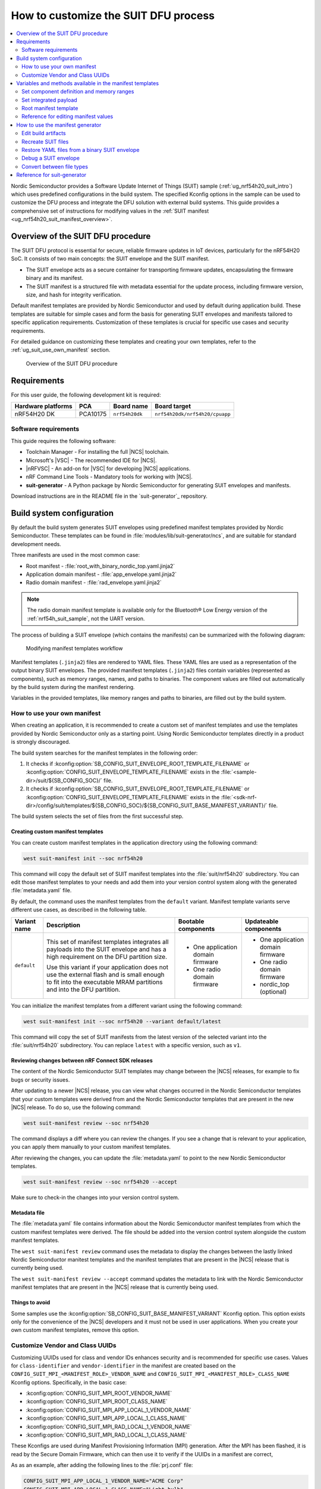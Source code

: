 .. _ug_nrf54h20_suit_customize_dfu:

How to customize the SUIT DFU process
#####################################

.. contents::
   :local:
   :depth: 2

Nordic Semiconductor provides a Software Update Internet of Things (SUIT) sample (:ref:`ug_nrf54h20_suit_intro`) which uses predefined configurations in the build system.
The specified Kconfig options in the sample can be used to customize the DFU process and integrate the DFU solution with external build systems.
This guide provides a comprehensive set of instructions for modifying values in the :ref:`SUIT manifest <ug_nrf54h20_suit_manifest_overview>`.

Overview of the SUIT DFU procedure
**********************************

The SUIT DFU protocol is essential for secure, reliable firmware updates in IoT devices, particularly for the nRF54H20 SoC.
It consists of two main concepts: the SUIT envelope and the SUIT manifest.

* The SUIT envelope acts as a secure container for transporting firmware updates, encapsulating the firmware binary and its manifest.
* The SUIT manifest is a structured file with metadata essential for the update process, including firmware version, size, and hash for integrity verification.

Default manifest templates are provided by Nordic Semiconductor and used by default during application build.
These templates are suitable for simple cases and form the basis for generating SUIT envelopes and manifests tailored to specific application requirements.
Customization of these templates is crucial for specific use cases and security requirements.

For detailed guidance on customizing these templates and creating your own templates, refer to the :ref:`ug_suit_use_own_manifest` section.

.. figure:: images/nrf54h20_suit_dfu_overview.png
   :alt: Overview of the SUIT DFU procedure

   Overview of the SUIT DFU procedure

Requirements
************

For this user guide, the following development kit is required:

+------------------------+----------+--------------------------------+-------------------------------+
| **Hardware platforms** | **PCA**  | **Board name**                 | **Board target**              |
+========================+==========+================================+===============================+
| nRF54H20 DK            | PCA10175 | ``nrf54h20dk``                 | ``nrf54h20dk/nrf54h20/cpuapp``|
+------------------------+----------+--------------------------------+-------------------------------+

Software requirements
---------------------

This guide requires the following software:

* Toolchain Manager - For installing the full |NCS| toolchain.
* Microsoft's |VSC| - The recommended IDE for |NCS|.
* |nRFVSC| - An add-on for |VSC| for developing |NCS| applications.
* nRF Command Line Tools - Mandatory tools for working with |NCS|.
* **suit-generator** - A Python package by Nordic Semiconductor for generating SUIT envelopes and manifests.

Download instructions are in the README file in the `suit-generator`_ repository.

.. _ug_suit_build_system_config:

Build system configuration
**************************

By default the build system generates SUIT envelopes using predefined manifest templates provided by Nordic Semiconductor.
These templates can be found in :file:`modules/lib/suit-generator/ncs`, and are suitable for standard development needs.

Three manifests are used in the most common case:

* Root manifest - :file:`root_with_binary_nordic_top.yaml.jinja2`
* Application domain manifest - :file:`app_envelope.yaml.jinja2`
* Radio domain manifest - :file:`rad_envelope.yaml.jinja2`

.. note::
   The radio domain manifest template is available only for the Bluetooth® Low Energy version of the :ref:`nrf54h_suit_sample`, not the UART version.

The process of building a SUIT envelope (which contains the manifests) can be summarized with the following diagram:

.. figure:: images/nrf54h20_suit_generator_workflow.png
   :alt: Modifying manifest templates workflow

   Modifying manifest templates workflow

Manifest templates (``.jinja2``) files are rendered to YAML files.
These YAML files are used as a representation of the output binary SUIT envelopes.
The provided manifest templates (``.jinja2``) files contain variables (represented as components), such as memory ranges, names, and paths to binaries.
The component values are filled out automatically by the build system during the manifest rendering.

Variables in the provided templates, like memory ranges and paths to binaries, are filled out by the build system.

.. _ug_suit_use_own_manifest:

How to use your own manifest
----------------------------

When creating an application, it is recommended to create a custom set of manifest templates and use the templates provided by Nordic Semiconductor only as a starting point.
Using Nordic Semiconductor templates directly in a product is strongly discouraged.

The build system searches for the manifest templates in the following order:

#. It checks if :kconfig:option:`SB_CONFIG_SUIT_ENVELOPE_ROOT_TEMPLATE_FILENAME` or :kconfig:option:`CONFIG_SUIT_ENVELOPE_TEMPLATE_FILENAME` exists in the :file:`<sample-dir>/suit/${SB_CONFIG_SOC}/` file.

#. It checks if :kconfig:option:`SB_CONFIG_SUIT_ENVELOPE_ROOT_TEMPLATE_FILENAME` or :kconfig:option:`CONFIG_SUIT_ENVELOPE_TEMPLATE_FILENAME` exists in the :file:`<sdk-nrf-dir>/config/suit/templates/${SB_CONFIG_SOC}/${SB_CONFIG_SUIT_BASE_MANIFEST_VARIANT}/` file.

The build system selects the set of files from the first successful step.

Creating custom manifest templates
==================================

You can create custom manifest templates in the application directory using the following command:

.. code-block::

   west suit-manifest init --soc nrf54h20

This command will copy the default set of SUIT manifest templates into the :file:`suit/nrf54h20` subdirectory.
You can edit those manifest templates to your needs and add them into your version control system along with the generated :file:`metadata.yaml` file.

By default, the command uses the manifest templates from the ``default`` variant.
Manifest template variants serve different use cases, as described in the following table.

+--------------+------------------------------------------------------------------------+-----------------------------------+-----------------------------------+
| Variant name | Description                                                            | Bootable components               | Updateable components             |
+==============+========================================================================+===================================+===================================+
| ``default``  | This set of manifest templates integrates all payloads into the SUIT   | * One application domain firmware | * One application domain firmware |
|              | envelope and has a high requirement on the DFU partition size.         |                                   |                                   |
|              |                                                                        | * One radio domain firmware       | * One radio domain firmware       |
|              | Use this variant if your application does not use the external flash   |                                   |                                   |
|              | and is small enough to fit into the executable MRAM partitions and     |                                   | * nordic_top (optional)           |
|              | into the DFU partition.                                                |                                   |                                   |
+--------------+------------------------------------------------------------------------+-----------------------------------+-----------------------------------+

You can initialize the manifest templates from a different variant using the following command:

.. code-block::

   west suit-manifest init --soc nrf54h20 --variant default/latest

This command will copy the set of SUIT manifests from the latest version of the selected variant into the :file:`suit/nrf54h20` subdirectory.
You can replace ``latest`` with a specific version, such as ``v1``.

Reviewing changes between nRF Connect SDK releases
==================================================

The content of the Nordic Semiconductor SUIT templates may change between the |NCS| releases, for example to fix bugs or security issues.

After updating to a newer |NCS| release, you can view what changes occurred in the Nordic Semiconductor templates that your custom templates were derived from and the Nordic Semiconductor templates that are present in the new |NCS| release.
To do so, use the following command:

.. code-block::

   west suit-manifest review --soc nrf54h20

The command displays a diff where you can review the changes.
If you see a change that is relevant to your application, you can apply them manually to your custom manifest templates.

After reviewing the changes, you can update the :file:`metadata.yaml` to point to the new Nordic Semiconductor templates.

.. code-block::

   west suit-manifest review --soc nrf54h20 --accept

Make sure to check-in the changes into your version control system.

Metadata file
=============

The :file:`metadata.yaml` file contains information about the Nordic Semiconductor manifest templates from which the custom manifest templates were derived.
The file should be added into the version control system alongside the custom manifest templates.

The ``west suit-manifest review`` command uses the metadata to display the changes between the lastly linked Nordic Semiconductor manitest templates and the manifest templates that are present in the |NCS| release that is currently being used.

The ``west suit-manifest review --accept`` command updates the metadata to link with the Nordic Semiconductor manifest templates that are present in the |NCS| release that is currently being used.


Things to avoid
===============

Some samples use the :kconfig:option:`SB_CONFIG_SUIT_BASE_MANIFEST_VARIANT` Kconfig option.
This option exists only for the convenience of the |NCS| developers and it must not be used in user applications.
When you create your own custom manifest templates, remove this option.

.. _ug_suit_customize_uuids:

Customize Vendor and Class UUIDs
--------------------------------

Customizing UUIDs used for class and vendor IDs enhances security and is recommended for specific use cases.
Values for ``class-identifier`` and ``vendor-identifier`` in the manifest are created based on the ``CONFIG_SUIT_MPI_<MANIFEST_ROLE>_VENDOR_NAME`` and ``CONFIG_SUIT_MPI_<MANIFEST_ROLE>_CLASS_NAME`` Kconfig options.
Specifically, in the basic case:

* :kconfig:option:`CONFIG_SUIT_MPI_ROOT_VENDOR_NAME`
* :kconfig:option:`CONFIG_SUIT_MPI_ROOT_CLASS_NAME`
* :kconfig:option:`CONFIG_SUIT_MPI_APP_LOCAL_1_VENDOR_NAME`
* :kconfig:option:`CONFIG_SUIT_MPI_APP_LOCAL_1_CLASS_NAME`
* :kconfig:option:`CONFIG_SUIT_MPI_RAD_LOCAL_1_VENDOR_NAME`
* :kconfig:option:`CONFIG_SUIT_MPI_RAD_LOCAL_1_CLASS_NAME`

These Kconfigs are used during Manifest Provisioning Information (MPI) generation.
After the MPI has been flashed, it is read by the Secure Domain Firmware, which can then use it to verify if the UUIDs in a manifest are correct,

As as an example, after adding the following lines to the :file:`prj.conf` file:

.. code-block::

   CONFIG_SUIT_MPI_APP_LOCAL_1_VENDOR_NAME="ACME Corp"
   CONFIG_SUIT_MPI_APP_LOCAL_1_CLASS_NAME="Light bulb"

You will find the following lines in the generated manifest .yaml file :file:`build/DFU/application.yaml`

.. code-block::

  - suit-directive-override-parameters:
      suit-parameter-vendor-identifier:
         RFC4122_UUID: ACME Corp              # Changed vendor-identifier value
      suit-parameter-class-identifier:
         RFC4122_UUID:                        # Changed class-identifier values
           namespace: ACME Corp
           name: Light bulb

.. _ug_suit_var_methods_in_manifest:

Variables and methods available in the manifest templates
**********************************************************

The manifest templates have access to the following:

* Devicetree values (`edtlib`_ object)
* Target names
* Paths to binary artifacts
* Application version

Some of these values are stored in the Python dictionaries that are named after the target name.
(Therefore, Python is used within the ``.jinja2`` files to fill in the necessary values in the manifest(s).)
For example, for the :ref:`nrf54h_suit_sample` there will be two variables available: ``application`` and ``radio``.
The target names (the names of these variables) can be changed using the :kconfig:option:`CONFIG_SUIT_ENVELOPE_TARGET` Kconfig option for a given image.
Each variable is a Python dictionary type (``dict``) containing the following keys:

* ``name`` - Name of the target
* ``dt`` -  Devicetree representation (`edtlib`_ object)
* ``binary`` - Path to the binary, which holds the firmware for the target

Additionally, the Python dictionary holds all the variables defined inside the :file:`VERSION` file, used for :ref:`zephyr:app-version-details` in Zephyr and the |NCS|.
The default templates searches for the following options inside the :file:`VERSION` file:

* ``APP_ROOT_SEQ_NUM`` - Sets the application root manifest sequence number.
* ``APP_ROOT_VERSION`` - Sets the application root manifest current (semantic) version.
* ``APP_LOCAL_1_SEQ_NUM`` - Sets the application local manifest sequence number.
* ``APP_LOCAL_1_VERSION`` - Sets the application local manifest current (semantic) version.
* ``RAD_LOCAL_1_SEQ_NUM`` - Sets the radio local manifest sequence number.
* ``RAD_LOCAL_1_VERSION`` - Sets the radio local manifest current (semantic) version.
* ``APP_RECOVERY_SEQ_NUM`` - Sets the application recovery manifest sequence number.
* ``APP_RECOVERY_VERSION`` - Sets the application recovery manifest current (semantic) version.
* ``RAD_RECOVERY_SEQ_NUM`` - Sets the radio recovery manifest sequence number.
* ``RAD_RECOVERY_VERSION`` - Sets the radio recovery manifest current (semantic) version.

If the manifest sequence number or current (semantic) version is not defined for a manifest, the default template tries to generate those values, based on the application version values:

   * The default manifest sequence number is set in the same manner as the ``APPVERSION`` CMake variable.
   * The default manifest current (semantic) version is set in the same manner as the ``APP_VERSION_EXTENDED_STRING`` CMake variable.

With the Python dictionary you are able to, for example:

* Extract the CPU ID by using ``application['dt'].label2node['cpu'].unit_addr``
* Obtain the partition address with ``application['dt'].chosen_nodes['zephyr,code-partition']``
* Obtain the size of partition with ``application['dt'].chosen_nodes['zephyr,code-partition'].regs[0].size``
* Get the pair of URI name and the binary path by using ``'#{{ application['name'] }}': {{ application['binary'] }}``
* Get the root manifest sequence number with ``suit-manifest-sequence-number: {{ APP_ROOT_SEQ_NUM }}``

Additionally, the **get_absolute_address** method is available to recalculate the absolute address of the partition.
With these variables and methods, you can define templates which will next be filled out by the build system and use them to prepare the output binary SUIT envelope.
The examples below demonstrate the use of these variables and methods.

.. _ug_suit_suit_set_comp_def_mem_range:

Set component definition and memory ranges
------------------------------------------

In :file:`modules/lib/suit-generator/ncs/app_envelope.yaml.jinja2`
, the component definition and memory ranges are filled out by using the ``edtlib`` (devicetree values) object like so:

.. code-block::

    suit-components:
    - - MEM
    - ``{{ application['dt'].label2node['cpu'].unit_addr }}``
    - ``{{ get_absolute_address(application['dt'].chosen_nodes['zephyr,code-partition']) }}``
    - ``{{ application['dt'].chosen_nodes['zephyr,code-partition'].regs[0].size }}``

.. note::
   See the :ref:`ug_suit_dfu_component_def` page for a full list and table of the available customizable components.

Set integrated payload
----------------------

In :file:`modules/lib/suit-generator/ncs/app_envelope.yaml.jinja2`
, the integrated payload definition is done using the target name and binary location:

.. code-block::

    suit-integrated-payloads:
    ``'#{{ application['name'] }}': {{ application['binary'] }}``

.. _ug_suit_root_manifest_temp:

Root manifest template
----------------------

The file :file:`modules/lib/suit-generator/ncs/root_with_binary_nordic_top.yaml.jinja2` contains content that is dynamically created, depending on how many targets are built.
The following example only shows a selected portion of the root manifest file.
For more information, see the file available in the sample and `Jinja documentation`_:

.. code-block::

   {%- set component_index = 0 %}                                                  # Initialize the `component_index variable`.
                                                                                   # This variable will be used to assign component indexes dynamically depending on
                                                                                   # How many cores have been built.


   {%- set component_list = [] %}                                                  # Initialize the `component_list variable`.
                                                                                   # This variable will be used to execute `suit-directive-set-component-index` over
                                                                                   # all components, except the first one with index 0.

   SUIT_Envelope_Tagged:
      suit-authentication-wrapper:
         SuitDigest:
           suit-digest-algorithm-id: cose-alg-sha-256
      suit-manifest:
         suit-manifest-version: 1
         suit-manifest-sequence-number: {{ APP_ROOT_SEQ_NUM }}                     # Assign value defined in the `VERSION` file.
         suit-common:
            suit-components:
            - - CAND_MFST
            - 0
   {%- if radio is defined %}                                         # Add section below only, in case the radio core has been already been built.
      {%- set component_index = component_index + 1 %}                             # Increment `component_index`.
      {%- set radio_component_index = component_index %}              # Store the current component index for further use.
      {{- component_list.append( radio_component_index ) or ""}}      # Append the current component index to the common list.
        - - INSTLD_MFST
          - RFC4122_UUID:
              namespace: nordicsemi.com
              name: nRF54H20_sample_rad
   {%- endif %}
   {%- if application is defined %}
   {%- set component_index = component_index + 1 %}
   {%- set app_component_index = component_index %}
   {{- component_list.append( app_component_index ) or ""}}
       - - INSTLD_MFST
         - RFC4122_UUID:
             namespace: nordicsemi.com
             name: nRF54H20_sample_app
   {%- endif %}

.. _ug_suit_ref_for_edit_manifest:

Reference for editing manifest values
-------------------------------------

Some entries in the YAML file will filled in automatically, (upon first build of the sample) by the build system in the final binary DFU envelope.

+---------------------------------------------------------+------------------------------+--------------------------------------------------------+
| Operation                                               | YAML entry                   | Value in the output binary envelope                    |
+=========================================================+==============================+========================================================+
| UUID calculation                                        | RFC4122_UUID:                | ``3f6a3a4dcdfa58c5accef9f584c41124``                   |
|                                                         |    namespace:                |                                                        |
|                                                         |      nordicsemi.com          |                                                        |
|                                                         |    name:                     |                                                        |
|                                                         |      nRF54H20_sample_root    |                                                        |
+---------------------------------------------------------+------------------------------+--------------------------------------------------------+
| Digest calculation for provided file                    | suit-digest-bytes:           | ``<digest value created for application.bin content>`` |
|                                                         |    file: application.bin     |                                                        |
+---------------------------------------------------------+------------------------------+--------------------------------------------------------+
| Image size calculation for provided file                | suit-parameter-image-size:   | ``<size calculated for application.bin content>``      |
|                                                         |    file: application.bin     |                                                        |
+---------------------------------------------------------+------------------------------+--------------------------------------------------------+
| Attaching data to the envelope as an integrated payload | suit-integrated-payloads:    | ``<application.bin binary content>``                   |
|                                                         |    '#application':           |                                                        |
|                                                         |       application.bin        |                                                        |
+---------------------------------------------------------+------------------------------+--------------------------------------------------------+

For more information, see the example YAML files available in :file:`modules/lib/suit-generator/examples/input_files`
.

.. _ug_suit_using_manifest_gen:

How to use the manifest generator
**********************************

The **suit-generator** tool is used by the build system to create and parse SUIT envelopes.
This Python-powered tool can be used as a command-line application, a Python module, or a script.

To use **suit_generator** from the command line:

.. code-block::

   pip install <workspace>/modules/lib/suit-generator
   suit-generator --help
   suit-generator create --input-file input.yaml --output-file envelope.suit
   suit-generator parse --input-file envelope.suit

As a Python module:

.. code-block:: python

   from suit_generator import envelope
   envelope = SuitEnvelope()
   envelope.load('input.yaml')
   envelope.dump('output.suit')

Executing the Python script from the command line:

.. code-block::

   python <workspace>/modules/lib/suit-generator/cli.py create --input-file input.yaml --output-file envelope.suit

.. _ug_suit_edit_build_artifacts:

Edit build artifacts
--------------------

The :ref:`nrf54h_suit_sample` :file:`/build/DFU` directory contains several artifacts related to the SUIT process:

* :file:`./build/DFU/radio.yaml`
* :file:`./build/DFU/application.yaml`
* :file:`./build/DFU/root.yaml`
* :file:`./build/DFU/radio.suit`
* :file:`./build/DFU/application.suit`
* :file:`./build/DFU/root.suit`

These files can be used with the **suit-generator** for various purposes, such as recreating SUIT files, restoring YAML files from a binary SUIT envelope, debugging a SUIT envelope, and converting between different SUIT-related file types.

.. note::
    You must build the sample at least once to make these artifacts available.

Recreate SUIT files
-------------------

To recreate SUIT files:

.. code-block::

   suit-generator create --input-file ./build/DFU/root.yaml --output-file my_new_root.suit

Restore YAML files from a binary SUIT envelope
----------------------------------------------

To restore a YAML file from a binary SUIT envelope:

.. code-block::

   suit-generator parse --input-file ./build/DFU/root.suit --output-file my_new_root.yaml

Debug a SUIT envelope
---------------------

To debug a SUIT envelope, by printing their parsed content to the ``stdout``, run the following:

.. code-block::

   suit-generator parse --input-file ./build/DFU/root.suit

.. note::
   The previous command can be extended by parsing the dependent manifests by calling:

   .. code-block::

      suit-generator parse --input-file ./build/DFU/root.suit --parse-hierarchy

Convert between file types
--------------------------

All mentioned artifacts can be converted back-and-forth, remembering that calculated and resolved YAML entries like UUIDs or files will be presented as a RAW value in the form of HEX strings.

For example, if you have an input entry like the following:

.. code-block::

   suit-parameter-class-identifier:
      RFC4122_UUID:
         namespace: nordicsemi.com
         name: nRF54H20_sample_app

This entry will be presented, after parsing, as the following:

.. code-block::

   suit-parameter-class-identifier:
      raw: 08c1b59955e85fbc9e767bc29ce1b04d

Reference for suit-generator
****************************

Find more information about the **suit-generator** in :file:`modules/lib/suit-generator/README.md` and its documentation.

To build the **suit-generator** documentation:

.. code-block::

   cd <workspace>/modules/lib/suit-generator
   pip install ./
   pip install -r doc/requirements-doc.txt
   sphinx-build -b html doc/source/ doc/build/html
